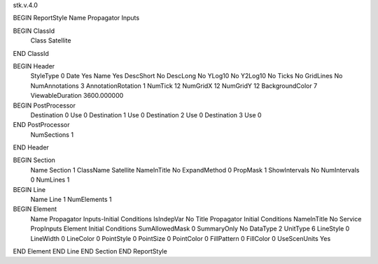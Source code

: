 stk.v.4.0

BEGIN ReportStyle
Name		Propagator Inputs

BEGIN ClassId
	Class		Satellite
END ClassId

BEGIN Header
	StyleType		0
	Date		Yes
	Name		Yes
	DescShort		No
	DescLong		No
	YLog10		No
	Y2Log10		No
	Ticks		No
	GridLines		No
	NumAnnotations		3
	AnnotationRotation		1
	NumTick		12
	NumGridX		12
	NumGridY		12
	BackgroundColor		7
	ViewableDuration		3600.000000

BEGIN PostProcessor
	Destination	0
	Use	0
	Destination	1
	Use	0
	Destination	2
	Use	0
	Destination	3
	Use	0
END PostProcessor
	NumSections		1
END Header

BEGIN Section
	Name		Section 1
	ClassName		Satellite
	NameInTitle		No
	ExpandMethod		0
	PropMask		1
	ShowIntervals		No
	NumIntervals		0
	NumLines		1

BEGIN Line
	Name		Line 1
	NumElements		1

BEGIN Element
	Name		Propagator Inputs-Initial Conditions
	IsIndepVar		No
	Title		Propagator Initial Conditions
	NameInTitle		No
	Service		PropInputs
	Element		Initial Conditions
	SumAllowedMask		0
	SummaryOnly		No
	DataType		2
	UnitType		6
	LineStyle		0
	LineWidth		0
	LineColor		0
	PointStyle		0
	PointSize		0
	PointColor		0
	FillPattern		0
	FillColor		0
	UseScenUnits		Yes
END Element
END Line
END Section
END ReportStyle

